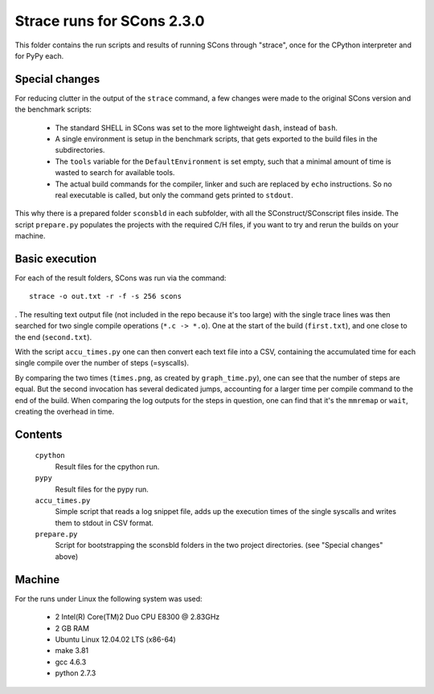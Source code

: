 ###########################
Strace runs for SCons 2.3.0
###########################

This folder contains the run scripts and results of running
SCons through "strace", once for the CPython interpreter and for
PyPy each.

Special changes
###############

For reducing clutter in the output of the ``strace`` command, a few
changes were made to the original SCons version and the
benchmark scripts:

 * The standard SHELL in SCons was set to the more lightweight ``dash``,
   instead of ``bash``.
 * A single environment is setup in the benchmark scripts, that gets
   exported to the build files in the subdirectories. 
 * The ``tools`` variable for the ``DefaultEnvironment`` is set empty,
   such that a minimal amount of time is wasted to search for available tools.
 * The actual build commands for the compiler, linker and such are replaced
   by ``echo`` instructions. So no real executable is called, but only
   the command gets printed to ``stdout``.
 
This why there is a prepared folder ``sconsbld`` in each subfolder, with all
the SConstruct/SConscript files inside.
The script ``prepare.py`` populates the projects with the required C/H files,
if you want to try and rerun the builds on your machine.

Basic execution
###############

For each of the result folders, SCons was run via the command::

    strace -o out.txt -r -f -s 256 scons

. The resulting text output file (not included in the repo because
it's too large) with the single trace lines was then
searched for two single compile operations (``*.c -> *.o``). One
at the start of the build (``first.txt``), and one close to the end
(``second.txt``). 

With the script ``accu_times.py`` one can then convert each text file into
a CSV, containing the accumulated time for each single compile over the
number of steps (=syscalls).

By comparing the two times (``times.png``, as created by ``graph_time.py``),
one can see that the number of steps are equal.
But the second invocation has several dedicated jumps, accounting for
a larger time per compile command to the end of the build. 
When comparing the log outputs for the steps in question, one can find
that it's the ``mmremap`` or ``wait``, creating the overhead in time.

Contents
########

    ``cpython``
        Result files for the cpython run.
    ``pypy``
        Result files for the pypy run.
    ``accu_times.py``
        Simple script that reads a log snippet file, adds up the
        execution times of the single syscalls and writes them
        to stdout in CSV format.
    ``prepare.py``
        Script for bootstrapping the sconsbld folders in the
        two project directories. (see "Special changes" above)

Machine
#######

For the runs under Linux the following system was used:

  * 2 Intel(R) Core(TM)2 Duo CPU E8300  @ 2.83GHz
  * 2 GB RAM
  * Ubuntu Linux 12.04.02 LTS (x86-64)
  * make 3.81
  * gcc 4.6.3
  * python 2.7.3

